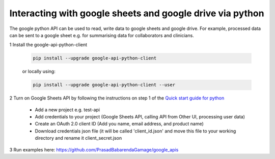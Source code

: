 ==========================================================
Interacting with google sheets and google drive via python
==========================================================

The google python API can be used to read, write data to google sheets and google drive. For example, processed data can be sent to a google sheet e.g. for summarising data for collaborators and clinicians.

1 Install the google-api-python-client

  .. code-block:: bash

      pip install --upgrade google-api-python-client

  or locally using:

  .. code-block:: bash

      pip install --upgrade google-api-python-client --user

2 Turn on Google Sheets API by following the instructions on step 1 of the `Quick start guide for python <https://developers.google.com/sheets/api/quickstart/python>`_

    - Add a new project e.g. test-api
    - Add credentials to your project (Google Sheets API, calling API from Other UI, processing user data)
    - Create an OAuth 2.0 client ID (Add you name, email address, and product name)
    - Download credentials json file (it will be called 'client_id.json' and move this file to your working directory and rename it client_secret.json

3 Run examples here: https://github.com/PrasadBabarendaGamage/google_apis
